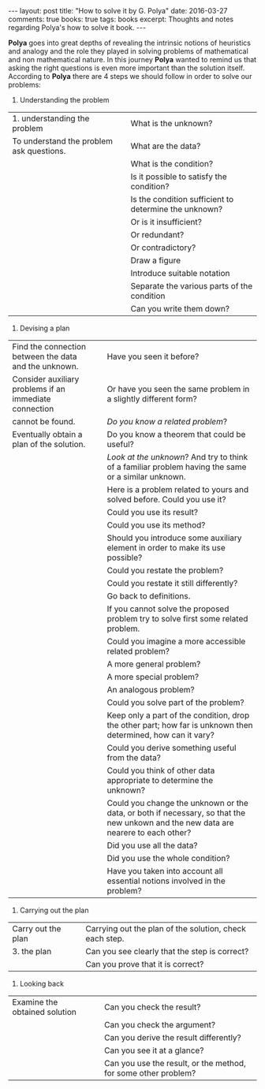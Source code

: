 #+STARTUP: showall indent
#+STARTUP: hidestars
#+BEGIN_HTML
---
layout: post
title: "How to solve it by G. Polya"
date: 2016-03-27
comments: true
books: true
tags: books
excerpt: Thoughts and notes regarding Polya's how to solve it book.
---
#+END_HTML

*Polya* goes into great depths of revealing the intrinsic notions of
heuristics and analogy and the role they played in solving problems of
mathematical and non mathematical nature. In this journey *Polya*
wanted to remind us that asking the right questions is even more
important than the solution itself. According to *Polya* there are 4
steps we should follow in order to solve our problems:


1. Understanding the problem


| 1. understanding the problem             |        | What is the unknown?                                  |
| To understand the problem ask questions. |        | What are the data?                                    |
|                                          |        | What is the condition?                                |
|                                          |        | Is it possible to satisfy the condition?              |
|                                          |        | Is the condition sufficient to determine the unknown? |
|                                          |        | Or is it insufficient?                                |
|                                          |        | Or redundant?                                         |
|                                          |        | Or contradictory?                                     |
|                                          |        | Draw a figure                                         |
|                                          |        | Introduce suitable notation                           |
|                                          |        | Separate the various parts of the condition           |
|                                          |        | Can you write them down?                              |



2. Devising a plan


| Find the connection between the data and the unknown.  |      | Have you seen it before?                                                                                                           |
| Consider auxiliary problems if an immediate connection |      | Or have you seen the same problem in a slightly different form?                                                                    |
| cannot be found.                                       |      | /Do you know a related problem/?                                                                                                   |
| Eventually obtain a plan of the solution.              |      | Do you know a theorem that could be useful?                                                                                        |
|                                                        |      | /Look at the unknown/? And try to think of a familiar problem having the same or a similar unknown.                                |
|                                                        |      | Here is a problem related to yours and solved before. Could you use it?                                                            |
|                                                        |      | Could you use its result?                                                                                                          |
|                                                        |      | Could you use its method?                                                                                                          |
|                                                        |      | Should you introduce some auxiliary element in order to make its use possible?                                                     |
|                                                        |      | Could you restate the problem?                                                                                                     |
|                                                        |      | Could you restate it still differently?                                                                                            |
|                                                        |      | Go back to definitions.                                                                                                            |
|                                                        |      | If you cannot solve the proposed problem try to solve first some related problem.                                                  |
|                                                        |      | Could you imagine a more accessible related  problem?                                                                              |
|                                                        |      | A more general problem?                                                                                                            |
|                                                        |      | A more special problem?                                                                                                            |
|                                                        |      | An analogous problem?                                                                                                              |
|                                                        |      | Could you solve part of the problem?                                                                                               |
|                                                        |      | Keep only a part of the condition, drop the other part; how far is unknown then determined, how can it vary?                       |
|                                                        |      | Could you derive something useful from the data?                                                                                   |
|                                                        |      | Could you think of other data appropriate to determine the unknown?                                                                |
|                                                        |      | Could you change the unknown or the data, or both if necessary, so that the new unkown and the new data are nearere to each other? |
|                                                        |      | Did you use all the data?                                                                                                          |
|                                                        |      | Did you use the whole condition?                                                                                                   |
|                                                        |      | Have you taken into account all essential notions involved in the problem?                                                         |



3. Carrying out the plan

| Carry out the plan |      | Carrying out the plan of the solution, check each step. |
| 3. the plan        |      | Can you see clearly that the step is correct?           |
|                    |      | Can you prove that it is correct?                       |


4. Looking back

| Examine the obtained solution |      | Can you check the result?                                      |
|                               |      | Can you check the argument?                                    |
|                               |      | Can you derive the result differently?                         |
|                               |      | Can you see it at a glance?                                    |
|                               |      | Can you use the result, or the method, for some other problem? |
